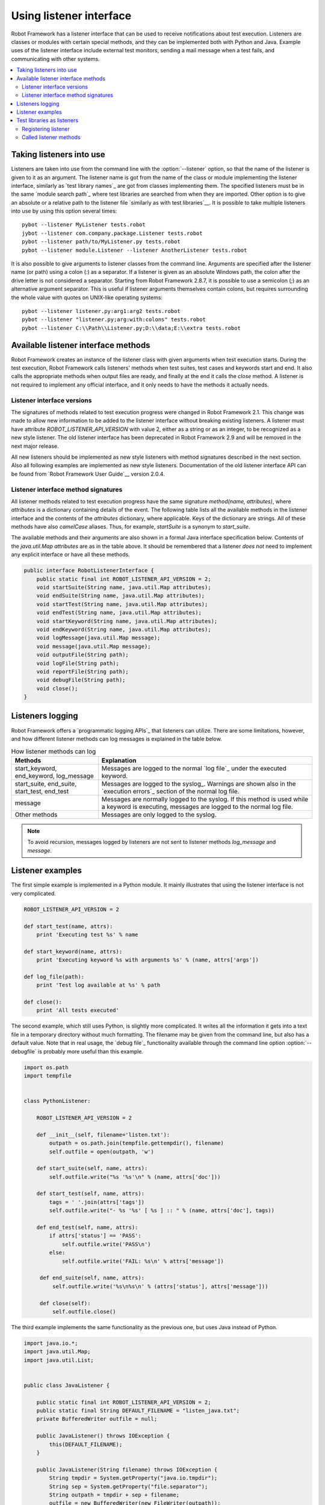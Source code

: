 Using listener interface
========================

Robot Framework has a listener interface that can be used to receive
notifications about test execution. Listeners are classes or modules
with certain special methods, and they can be implemented both with
Python and Java. Example uses of the listener interface include
external test monitors, sending a mail message when a test fails, and
communicating with other systems.

.. contents::
   :depth: 2
   :local:

Taking listeners into use
-------------------------

Listeners are taken into use from the command line with the :option:`--listener`
option, so that the name of the listener is given to it as an argument. The
listener name is got from the name of the class or module implementing the
listener interface, similarly as `test library names`_ are got from classes
implementing them. The specified listeners must be in the same `module search
path`_ where test libraries are searched from when they are imported. Other
option is to give an absolute or a relative path to the listener file
`similarly as with test libraries`__. It is possible to take multiple listeners
into use by using this option several times::

   pybot --listener MyListener tests.robot
   jybot --listener com.company.package.Listener tests.robot
   pybot --listener path/to/MyListener.py tests.robot
   pybot --listener module.Listener --listener AnotherListener tests.robot

It is also possible to give arguments to listener classes from the command
line. Arguments are specified after the listener name (or path) using a colon
(`:`) as a separator. If a listener is given as an absolute Windows path,
the colon after the drive letter is not considered a separator. Starting from
Robot Framework 2.8.7, it is possible to use a semicolon (`;`) as an
alternative argument separator. This is useful if listener arguments
themselves contain colons, but requires surrounding the whole value with
quotes on UNIX-like operating systems::

   pybot --listener listener.py:arg1:arg2 tests.robot
   pybot --listener "listener.py;arg:with:colons" tests.robot
   pybot --listener C:\\Path\\Listener.py;D:\\data;E:\\extra tests.robot

__ `Using physical path to library`_

Available listener interface methods
------------------------------------

Robot Framework creates an instance of the listener class with given arguments
when test execution starts. During the test execution, Robot Framework calls
listeners' methods when test suites, test cases and keywords start and end. It
also calls the appropriate methods when output files are ready, and finally at
the end it calls the `close` method. A listener is not required to
implement any official interface, and it only needs to have the methods it
actually needs.

Listener interface versions
~~~~~~~~~~~~~~~~~~~~~~~~~~~

The signatures of methods related to test execution progress were changed in
Robot Framework 2.1. This change was made to allow new information to be added
to the listener interface without breaking existing listeners.
A listener must have attribute `ROBOT_LISTENER_API_VERSION` with value 2,
either as a string or as an integer, to be recognized as a new style listener.
The old listener interface has been deprecated in Robot Framework 2.9 and
will be removed in the next major release.

All new listeners should be implemented as new style listeners with method
signatures described in the next section. Also all following examples
are implemented as new style listeners. Documentation of the old listener
interface API can be found from `Robot Framework User Guide`__ version 2.0.4.

__ http://robotframework.org/robotframework/#user-guide

Listener interface method signatures
~~~~~~~~~~~~~~~~~~~~~~~~~~~~~~~~~~~~

All listener methods related to test execution progress have the same
signature `method(name, attributes)`, where `attributes`
is a dictionary containing details of the event. The following table
lists all the available methods in the listener interface and the
contents of the `attributes` dictionary, where applicable. Keys
of the dictionary are strings. All of these methods have also
`camelCase` aliases.  Thus, for example, `startSuite` is a
synonym to `start_suite`.

.. table:: Available methods in the listener interface
   :class: tabular

   +------------------+------------------+----------------------------------------------------------------+
   |    Method        |    Arguments     |                     Attributes / Explanation                   |
   +==================+==================+================================================================+
   | start_suite      | name, attributes | Keys in the attribute dictionary:                              |
   |                  |                  |                                                                |
   |                  |                  | * `id`: Suite id. `s1` for the top level suite, `s1-s1`        |
   |                  |                  |   for its first child suite, `s1-s2` for the second            |
   |                  |                  |   child, and so on. New in RF 2.8.5.                           |
   |                  |                  | * `longname`: Suite name including parent suites.              |
   |                  |                  | * `doc`: Suite documentation.                                  |
   |                  |                  | * `metadata`: `Free test suite metadata`_ as a dictionary/map. |
   |                  |                  | * `source`: An absolute path of the file/directory the suite   |
   |                  |                  |   was created from. New in RF 2.7.                             |
   |                  |                  | * `suites`: Names of the direct child suites this suite has    |
   |                  |                  |   as a list.                                                   |
   |                  |                  | * `tests`: Names of the tests this suite has as a list.ding    |
   |                  |                  |   Does not include tests of the possible child suites.         |
   |                  |                  | * `totaltests`: The total number of tests in this suite.       |
   |                  |                  |   and all its sub-suites as an integer.                        |
   |                  |                  | * `starttime`: Suite execution start time.                     |
   +------------------+------------------+----------------------------------------------------------------+
   | end_suite        | name, attributes | Keys in the attribute dictionary:                              |
   |                  |                  |                                                                |
   |                  |                  | * `id`: Same as in `start_suite`.                              |
   |                  |                  | * `longname`: Same as in `start_suite`.                        |
   |                  |                  | * `doc`: Same as in `start_suite`.                             |
   |                  |                  | * `metadata`: Same as in `start_suite`.                        |
   |                  |                  | * `source`: Same as in `start_suite`.                          |
   |                  |                  | * `starttime`: Same as in `start_suite`.                       |
   |                  |                  | * `endtime`: Suite execution end time.                         |
   |                  |                  | * `elapsedtime`: Total execution time in milliseconds as       |
   |                  |                  |   an integer                                                   |
   |                  |                  | * `status`: Suite status as string `PASS` or `FAIL`.           |
   |                  |                  | * `statistics`: Suite statistics (number of passed             |
   |                  |                  |   and failed tests in the suite) as a string.                  |
   |                  |                  | * `message`: Error message if suite setup or teardown          |
   |                  |                  |   has failed, empty otherwise.                                 |
   +------------------+------------------+----------------------------------------------------------------+
   | start_test       | name, attributes | Keys in the attribute dictionary:                              |
   |                  |                  |                                                                |
   |                  |                  | * `id`: Test id in format like `s1-s2-t2`, where               |
   |                  |                  |   the beginning is the parent suite id and the last part       |
   |                  |                  |   shows test index in that suite. New in RF 2.8.5.             |
   |                  |                  | * `longname`: Test name including parent suites.               |
   |                  |                  | * `doc`: Test documentation.                                   |
   |                  |                  | * `tags`: Test tags as a list of strings.                      |
   |                  |                  | * `critical`: `yes` or `no` depending is test considered       |
   |                  |                  |   critical or not.                                             |
   |                  |                  | * `template`: The name of the template used for the test.      |
   |                  |                  |   An empty string if the test not templated.                   |
   |                  |                  | * `starttime`: Test execution execution start time.            |
   +------------------+------------------+----------------------------------------------------------------+
   | end_test         | name, attributes | Keys in the attribute dictionary:                              |
   |                  |                  |                                                                |
   |                  |                  | * `id`: Same as in `start_test`.                               |
   |                  |                  | * `longname`: Same as in `start_test`.                         |
   |                  |                  | * `doc`: Same as in `start_test`.                              |
   |                  |                  | * `tags`: Same as in `start_test`.                             |
   |                  |                  | * `critical`: Same as in `start_test`.                         |
   |                  |                  | * `template`: Same as in `start_test`.                         |
   |                  |                  | * `starttime`: Same as in `start_test`.                        |
   |                  |                  | * `endtime`: Test execution execution end time.                |
   |                  |                  | * `elapsedtime`: Total execution time in milliseconds as       |
   |                  |                  |   an integer                                                   |
   |                  |                  | * `status`: Test status as string `PASS` or `FAIL`.            |
   |                  |                  | * `message`: Status message. Normally an error                 |
   |                  |                  |   message or an empty string.                                  |
   +------------------+------------------+----------------------------------------------------------------+
   | start_keyword    | name, attributes | `name` is the full keyword name containing                     |
   |                  |                  | possible library or resource name as a prefix.                 |
   |                  |                  | For example, `MyLibrary.Example Keyword`.                      |
   |                  |                  |                                                                |
   |                  |                  | Keys in the attribute dictionary:                              |
   |                  |                  |                                                                |
   |                  |                  | * `type`: String `Keyword` for normal                          |
   |                  |                  |   keywords and `Test Setup`, `Test                             |
   |                  |                  |   Teardown`, `Suite Setup` or `Suite                           |
   |                  |                  |   Teardown` for keywords used in suite/test                    |
   |                  |                  |   setup/teardown.                                              |
   |                  |                  | * `kwname`: Name of the keyword without library or             |
   |                  |                  |   resource prefix. New in RF 2.9.                              |
   |                  |                  | * `libname`: Name of the library or resource the               |
   |                  |                  |   keyword belongs to, or an empty string when                  |
   |                  |                  |   the keyword is in a test case file. New in RF 2.9.           |
   |                  |                  | * `doc`: Keyword documentation.                                |
   |                  |                  | * `args`: Keyword's arguments as a list of strings.            |
   |                  |                  | * `assign`: A list of variable names that keyword's            |
   |                  |                  |   return value is assigned to. New in RF 2.9.                  |
   |                  |                  | * `starttime`: Keyword execution start time.                   |
   +------------------+------------------+----------------------------------------------------------------+
   | end_keyword      | name, attributes | `name` is the full keyword name containing                     |
   |                  |                  | possible library or resource name as a prefix.                 |
   |                  |                  | For example, `MyLibrary.Example Keyword`.                      |
   |                  |                  |                                                                |
   |                  |                  | Keys in the attribute dictionary:                              |
   |                  |                  |                                                                |
   |                  |                  | * `type`: Same as with `start_keyword`.                        |
   |                  |                  | * `kwname`: Same as with `start_keyword`.                      |
   |                  |                  | * `libname`: Same as with `start_keyword`.                     |
   |                  |                  | * `doc`: Same as with `start_keyword`.                         |
   |                  |                  | * `args`: Same as with `start_keyword`.                        |
   |                  |                  | * `assign`: Same as with `start_keyword`.                      |
   |                  |                  | * `starttime`: Same as with `start_keyword`.                   |
   |                  |                  | * `endtime`: Keyword execution end time.                       |
   |                  |                  | * `elapsedtime`: Total execution time in milliseconds as       |
   |                  |                  |   an integer                                                   |
   |                  |                  | * `status`: Keyword status as string `PASS` or `FAIL`.         |
   +------------------+------------------+----------------------------------------------------------------+
   | log_message      | message          | Called when an executed keyword writes a log                   |
   |                  |                  | message. `message` is a dictionary with                        |
   |                  |                  | the following keys:                                            |
   |                  |                  |                                                                |
   |                  |                  | * `message`: The content of the message.                       |
   |                  |                  | * `level`: `Log level`_ used in logging the message.           |
   |                  |                  | * `timestamp`: Message creation time in format                 |
   |                  |                  |   `YYYY-MM-DD hh:mm:ss.mil`.                                   |
   |                  |                  | * `html`: String `yes` or `no` denoting whether the message    |
   |                  |                  |   should be interpreted as HTML or not.                        |
   +------------------+------------------+----------------------------------------------------------------+
   | message          | message          | Called when the framework itself writes a syslog_              |
   |                  |                  | message. `message` is a dictionary with                        |
   |                  |                  | same keys as with `log_message` method.                        |
   +------------------+------------------+----------------------------------------------------------------+
   | library_import   | name, attributes | Called when a library has been imported. `name` is the name of |
   |                  |                  | the imported library. If the library has been imported using   |
   |                  |                  | the `WITH NAME syntax`_, `name` is the specified alias.        |
   |                  |                  |                                                                |
   |                  |                  | Keys in the attribute dictionary:                              |
   |                  |                  |                                                                |
   |                  |                  | * `args`: Arguments passed to the library as a list.           |
   |                  |                  | * `originalname`: The original library name when using the    |
   |                  |                  |   WITH NAME syntax, otherwise same as `name`.                  |
   |                  |                  | * `source`: An absolute path to the library source. `None`     |
   |                  |                  |   with libraries implemented with Java or if getting the       |
   |                  |                  |   source of the library failed for some reason.                |
   |                  |                  | * `importer`: An absolute path to the file importing the       |
   |                  |                  |   library. `None` when BuiltIn_ is imported well as when       |
   |                  |                  |   using the :name:`Import Library` keyword.                    |
   |                  |                  |                                                                |
   |                  |                  | New in Robot Framework 2.9.                                    |
   +------------------+------------------+----------------------------------------------------------------+
   | resource_import  | name, attributes | Called when a resource file has been imported. `name` is       |
   |                  |                  | the name of the imported resource file without the file        |
   |                  |                  | extension.                                                     |
   |                  |                  |                                                                |
   |                  |                  | Keys in the attribute dictionary:                              |
   |                  |                  |                                                                |
   |                  |                  | * `source`: An absolute path to the imported resource file.    |
   |                  |                  | * `importer`: An absolute path to the file importing the       |
   |                  |                  |   resource file. `None` when using the :name:`Import Resource` |
   |                  |                  |   keyword.                                                     |
   |                  |                  |                                                                |
   |                  |                  | New in Robot Framework 2.9.                                    |
   +------------------+------------------+----------------------------------------------------------------+
   | variables_import | name, attributes | Called when a variable file has been imported. `name` is       |
   |                  |                  | the name of the imported variable file with the file           |
   |                  |                  | extension.                                                     |
   |                  |                  |                                                                |
   |                  |                  | Keys in the attribute dictionary:                              |
   |                  |                  |                                                                |
   |                  |                  | * `args`: Arguments passed to the variable file as a list.     |
   |                  |                  | * `source`: An absolute path to the imported variable file.    |
   |                  |                  | * `importer`: An absolute path to the file importing the       |
   |                  |                  |   resource file. `None` when using the :name:`Import           |
   |                  |                  |   Variables` keyword.                                          |
   |                  |                  |                                                                |
   |                  |                  | New in Robot Framework 2.9.                                    |
   +------------------+------------------+----------------------------------------------------------------+
   | output_file      | path             | Called when writing to an output file is                       |
   |                  |                  | finished. The path is an absolute path to the file.            |
   +------------------+------------------+----------------------------------------------------------------+
   | log_file         | path             | Called when writing to a log file is                           |
   |                  |                  | finished. The path is an absolute path to the file.            |
   +------------------+------------------+----------------------------------------------------------------+
   | report_file      | path             | Called when writing to a report file is                        |
   |                  |                  | finished. The path is an absolute path to the file.            |
   +------------------+------------------+----------------------------------------------------------------+
   | debug_file       | path             | Called when writing to a debug file is                         |
   |                  |                  | finished. The path is an absolute path to the file.            |
   +------------------+------------------+----------------------------------------------------------------+
   | close            |                  | Called after all test suites, and test cases in                |
   |                  |                  | them, have been executed. With `library listeners`__ called    |
   |                  |                  | when the library goes out of scope.                            |
   +------------------+------------------+----------------------------------------------------------------+

The available methods and their arguments are also shown in a formal Java
interface specification below. Contents of the `java.util.Map attributes` are
as in the table above.  It should be remembered that a listener *does not* need
to implement any explicit interface or have all these methods.

.. sourcecode:: java

   public interface RobotListenerInterface {
       public static final int ROBOT_LISTENER_API_VERSION = 2;
       void startSuite(String name, java.util.Map attributes);
       void endSuite(String name, java.util.Map attributes);
       void startTest(String name, java.util.Map attributes);
       void endTest(String name, java.util.Map attributes);
       void startKeyword(String name, java.util.Map attributes);
       void endKeyword(String name, java.util.Map attributes);
       void logMessage(java.util.Map message);
       void message(java.util.Map message);
       void outputFile(String path);
       void logFile(String path);
       void reportFile(String path);
       void debugFile(String path);
       void close();
   }

__ `Test libraries as listeners`_

Listeners logging
-----------------

Robot Framework offers a `programmatic logging APIs`_ that listeners can
utilize. There are some limitations, however, and how different listener
methods can log messages is explained in the table below.

.. table:: How listener methods can log
   :class: tabular

   +----------------------+---------------------------------------------------+
   |         Methods      |                   Explanation                     |
   +======================+===================================================+
   | start_keyword,       | Messages are logged to the normal `log file`_     |
   | end_keyword,         | under the executed keyword.                       |
   | log_message          |                                                   |
   +----------------------+---------------------------------------------------+
   | start_suite,         | Messages are logged to the syslog_. Warnings are  |
   | end_suite,           | shown also in the `execution errors`_ section of  |
   | start_test, end_test | the normal log file.                              |
   +----------------------+---------------------------------------------------+
   | message              | Messages are normally logged to the syslog. If    |
   |                      | this method is used while a keyword is executing, |
   |                      | messages are logged to the normal log file.       |
   +----------------------+---------------------------------------------------+
   | Other methods        | Messages are only logged to the syslog.           |
   +----------------------+---------------------------------------------------+

.. note:: To avoid recursion, messages logged by listeners are not sent to
          listener methods `log_message` and `message`.

Listener examples
-----------------

The first simple example is implemented in a Python module. It mainly
illustrates that using the listener interface is not very complicated.

.. sourcecode:: python

   ROBOT_LISTENER_API_VERSION = 2

   def start_test(name, attrs):
       print 'Executing test %s' % name

   def start_keyword(name, attrs):
       print 'Executing keyword %s with arguments %s' % (name, attrs['args'])

   def log_file(path):
       print 'Test log available at %s' % path

   def close():
       print 'All tests executed'

The second example, which still uses Python, is slightly more complicated. It
writes all the information it gets into a text file in a temporary directory
without much formatting. The filename may be given from the command line, but
also has a default value. Note that in real usage, the `debug file`_
functionality available through the command line option :option:`--debugfile` is
probably more useful than this example.

.. sourcecode:: python

   import os.path
   import tempfile


   class PythonListener:

       ROBOT_LISTENER_API_VERSION = 2

       def __init__(self, filename='listen.txt'):
           outpath = os.path.join(tempfile.gettempdir(), filename)
           self.outfile = open(outpath, 'w')

       def start_suite(self, name, attrs):
           self.outfile.write("%s '%s'\n" % (name, attrs['doc']))

       def start_test(self, name, attrs):
           tags = ' '.join(attrs['tags'])
           self.outfile.write("- %s '%s' [ %s ] :: " % (name, attrs['doc'], tags))

       def end_test(self, name, attrs):
           if attrs['status'] == 'PASS':
               self.outfile.write('PASS\n')
           else:
               self.outfile.write('FAIL: %s\n' % attrs['message'])

        def end_suite(self, name, attrs):
            self.outfile.write('%s\n%s\n' % (attrs['status'], attrs['message']))

        def close(self):
            self.outfile.close()

The third example implements the same functionality as the previous one, but uses Java instead of Python.

.. sourcecode:: java

   import java.io.*;
   import java.util.Map;
   import java.util.List;


   public class JavaListener {

       public static final int ROBOT_LISTENER_API_VERSION = 2;
       public static final String DEFAULT_FILENAME = "listen_java.txt";
       private BufferedWriter outfile = null;

       public JavaListener() throws IOException {
           this(DEFAULT_FILENAME);
       }

       public JavaListener(String filename) throws IOException {
           String tmpdir = System.getProperty("java.io.tmpdir");
           String sep = System.getProperty("file.separator");
           String outpath = tmpdir + sep + filename;
           outfile = new BufferedWriter(new FileWriter(outpath));
       }

       public void startSuite(String name, Map attrs) throws IOException {
           outfile.write(name + " '" + attrs.get("doc") + "'\n");
       }

       public void startTest(String name, Map attrs) throws IOException {
           outfile.write("- " + name + " '" + attrs.get("doc") + "' [ ");
           List tags = (List)attrs.get("tags");
           for (int i=0; i < tags.size(); i++) {
              outfile.write(tags.get(i) + " ");
           }
           outfile.write(" ] :: ");
       }

       public void endTest(String name, Map attrs) throws IOException {
           String status = attrs.get("status").toString();
           if (status.equals("PASS")) {
               outfile.write("PASS\n");
           }
           else {
               outfile.write("FAIL: " + attrs.get("message") + "\n");
           }
       }

       public void endSuite(String name, Map attrs) throws IOException {
           outfile.write(attrs.get("status") + "\n" + attrs.get("message") + "\n");
       }

       public void close() throws IOException {
           outfile.close();
       }

   }

Test libraries as listeners
---------------------------

Sometimes it is useful also for `test libraries`_ to get notifications about
test execution. This allows them, for example, to perform certain clean-up
activities automatically when a test suite or the whole test execution ends.

.. note:: This functionality is new in Robot Framework 2.8.5.

Registering listener
~~~~~~~~~~~~~~~~~~~~

A test library can register a listener by using `ROBOT_LIBRARY_LISTENER`
attribute. The value of this attribute should be an instance of the listener
to use. It may be a totally independent listener or the library itself can
act as a listener. To avoid listener methods to be exposed as keywords in
the latter case, it is possible to prefix them with an underscore.
For example, instead of using `end_suite` or `endSuite`, it is
possible to use `_end_suite` or `_endSuite`.

Following examples illustrates using an external listener as well as library
acting as a listener itself:

.. sourcecode:: java

   import my.project.Listener;

   public class JavaLibraryWithExternalListener {
       public static final Listener ROBOT_LIBRARY_LISTENER = new Listener();
       public static final String ROBOT_LIBRARY_SCOPE = "GLOBAL";

       // actual library code here ...
   }

.. sourcecode:: python

   class PythonLibraryAsListenerItself(object):
       ROBOT_LIBRARY_SCOPE = 'TEST SUITE'
       ROBOT_LISTENER_API_VERSION = 2

       def __init__(self):
           self.ROBOT_LIBRARY_LISTENER = self

       def _end_suite(self, name, attrs):
           print 'Suite %s (%s) ending.' % (name, attrs['id'])

       # actual library code here ...

As the seconds example above already demonstrated, library listeners can
specify `listener interface versions`_ using `ROBOT_LISTENER_API_VERSION`
attribute exactly like any other listener.

Starting from version 2.9, you can also provide any list like object of
instances in the `ROBOT_LIBRARY_LISTENER` attribute. This will cause all
instances of the list to be registered as listeners.

Called listener methods
~~~~~~~~~~~~~~~~~~~~~~~

Library's listener will get notifications about all events in suites where
the library is imported. In practice this means that `start_suite`,
`end_suite`, `start_test`, `end_test`, `start_keyword`,
`end_keyword`, `log_message`, and `message` methods are
called inside those suites.

If the library creates a new listener instance every time when the library
itself is instantiated, the actual listener instance to use will change
according to the `test library scope`_.
In addition to the previously listed listener methods, `close`
method is called when the library goes out of the scope.

See `Listener interface method signatures`_ section above
for more information about all these methods.
